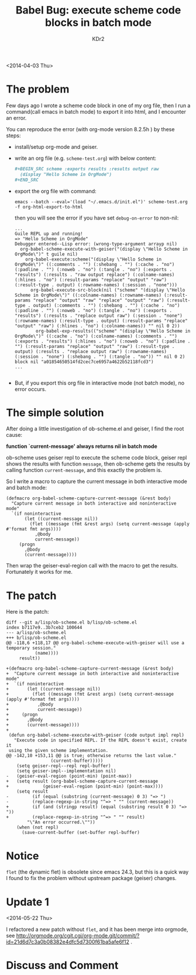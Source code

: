 # -*- mode: org; mode: auto-fill -*-
#+TITLE: Babel Bug: execute scheme code blocks in batch mode
#+AUTHOR: KDr2

#+BEGIN: inc-file :file "common.inc.org"
#+END:
#+CALL: dynamic-header() :results raw
#+CALL: meta-keywords(kws='("emacs" "orgmode" "babel" "bug")) :results raw

<2014-04-03 Thu>


* The problem

Few days ago I wrote a scheme code block in one of my org file, then I
run a command(call emacs in batch mode) to export it into html, and I
encounter an error.

You can reproduce the error (with org-mode version 8.2.5h ) by these
steps:

 - install/setup org-mode and geiser.
 - write an org file (e.g. =scheme-test.org=) with below content:
   #+BEGIN_SRC org
     ,#+BEGIN_SRC scheme :exports results :results output raw
       (display "Hello Scheme in OrgMode")
     ,#+END_SRC
   #+END_SRC
 - export the org file with command:
   #+BEGIN_EXAMPLE
     emacs --batch --eval='(load "~/.emacs.d/init.el")' scheme-test.org -f org-html-export-to-html
   #+END_EXAMPLE

   then you will see the error if you have set =debug-on-error= to non-nil:
   #+BEGIN_EXAMPLE
     ...
     Guile REPL up and running!
     => "Hello Scheme in OrgMode"
     Debugger entered--Lisp error: (wrong-type-argument arrayp nil)
       org-babel-scheme-execute-with-geiser("(display \"Hello Scheme in OrgMode\")" t guile nil)
         org-babel-execute:scheme("(display \"Hello Scheme in OrgMode\")" ((:comments . "") (:shebang . "") (:cache . "no") (:padline . "") (:noweb . "no") (:tangle . "no") (:exports . "results") (:results . "raw output replace") (:colname-names) (:hlines . "no") (:result-params "replace" "output" "raw") (:result-type . output) (:rowname-names) (:session . "none")))
           org-babel-execute-src-block(nil ("scheme" "(display \"Hello Scheme in OrgMode\")" ((:colname-names) (:rowname-names) (:result-params "replace" "output" "raw" "replace" "output" "raw") (:result-type . output) (:comments . "") (:shebang . "") (:cache . "no") (:padline . "") (:noweb . "no") (:tangle . "no") (:exports . "results") (:results . "replace output raw") (:session . "none") (:rowname-names) (:result-type . output) (:result-params "replace" "output" "raw") (:hlines . "no") (:colname-names)) "" nil 0 2))
             org-babel-exp-results(("scheme" "(display \"Hello Scheme in OrgMode\")" ((:cache . "no") (:colname-names) (:comments . "") (:exports . "results") (:hlines . "no") (:noweb . "no") (:padline . "") (:result-params "replace" "output" "raw") (:result-type . output) (:results . "replace output raw") (:rowname-names) (:session . "none") (:shebang . "") (:tangle . "no")) "" nil 0 2) block nil "a01854650514fd2cec7ce6957a4622b52118fcd3")
     ...

   #+END_EXAMPLE

 - But, if you export this org file in interactive mode (not batch
   mode), no error occurs.

* The simple solution

  After doing a little investigation of ob-scheme.el and geiser, I
  find the root cause:

  *function `current-message' always returns nil in batch mode*

  ob-scheme uses geiser repl to execute the scheme code block, geiser
  repl shows the results with function =message=, then ob-scheme gets
  the results by calling function =current-message=, and this exactly
  the problem is.

  So I write a macro to capture the current message in both
  interactive mode and batch mode:

  #+BEGIN_SRC elisp
    (defmacro org-babel-scheme-capture-current-message (&rest body)
      "Capture current message in both interactive and noninteractive mode"
      `(if noninteractive
           (let ((current-message nil))
             (flet ((message (fmt &rest args) (setq current-message (apply #'format fmt args))))
               ,@body
               current-message))
         (progn
           ,@body
           (current-message))))
  #+END_SRC

  Then wrap the geiser-eval-region call with the macro to get the
  results. Fortunately it works for me.

* The patch
  # http://article.gmane.org/gmane.emacs.orgmode/84500
  Here is the patch:
  #+BEGIN_EXAMPLE
    diff --git a/lisp/ob-scheme.el b/lisp/ob-scheme.el
    index b7117e9..3b7ceb2 100644
    --- a/lisp/ob-scheme.el
    +++ b/lisp/ob-scheme.el
    @@ -118,6 +118,17 @@ org-babel-scheme-execute-with-geiser will use a temporary session."
               (name))))
         result))

    +(defmacro org-babel-scheme-capture-current-message (&rest body)
    +  "Capture current message in both interactive and noninteractive mode"
    +  `(if noninteractive
    +       (let ((current-message nil))
    +         (flet ((message (fmt &rest args) (setq current-message (apply #'format fmt args))))
    +           ,@body
    +           current-message))
    +     (progn
    +       ,@body
    +       (current-message))))
    +
     (defun org-babel-scheme-execute-with-geiser (code output impl repl)
       "Execute code in specified REPL. If the REPL doesn't exist, create it
     using the given scheme implementation.
    @@ -142,10 +153,11 @@ is true; otherwise returns the last value."
                     (current-buffer)))))
        (setq geiser-repl--repl repl-buffer)
        (setq geiser-impl--implementation nil)
    -   (geiser-eval-region (point-min) (point-max))
    +   (setq result (org-babel-scheme-capture-current-message
    +             (geiser-eval-region (point-min) (point-max))))
        (setq result
    -         (if (equal (substring (current-message) 0 3) "=> ")
    -         (replace-regexp-in-string "^=> " "" (current-message))
    +         (if (and (stringp result) (equal (substring result 0 3) "=> "))
    +         (replace-regexp-in-string "^=> " "" result)
            "\"An error occurred.\""))
        (when (not repl)
          (save-current-buffer (set-buffer repl-buffer)
  #+END_EXAMPLE

* Notice
  =flet= (the dynamic flet) is obsolete since emacs 24.3, but this is a
  quick way I found to fix the problem without upstream package
  (geiser) changes.

* Update 1
  <2014-05-22 Thu>

  I refactored a new patch without =flet=, and it has been merge into
  orgmode, see
  http://orgmode.org/cgit.cgi/org-mode.git/commit/?id=21d6d7c3a0b08382e4dfc5d7300f61ba5afe6f12
  .

#+BEGIN: inc-file :file "gad.inc.org"
#+END:

* Discuss and Comment
  #+BEGIN: inc-file :file "comment.inc.org"
  #+END:
